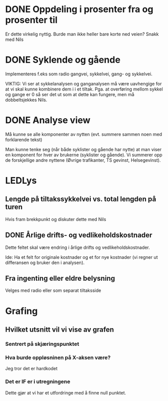 * DONE Oppdeling i prosenter fra og prosenter til
  Er dette virkelig nyttig. Burde man ikke heller bare korte ned veien? Snakk med Nils

* DONE Syklende og gående
  Implementeres f.eks som radio gangvei, sykkelvei, gang- og sykkelvei.

  VIKTIG: Vi ser at sykkelanalysen og ganganalysen må være uavhengige
  for at vi skal kunne kombinere dem i i et tiltak.  Pga. at
  overføring mellom sykkel og gange er 0 så ser det ut som at dette
  kan fungere, men må dobbeltsjekkes Nils.


* DONE Analyse view
  Må kunne se alle komponenter av nytten (evt. summere sammen noen med forklarende tekst)

  Man kunne tenke seg (når både syklister og gående har nytte) at man
  viser en komponent for hver av brukerne (syklister og gående). Vi
  summerer opp de forskjellige andre nyttene (Øvrige trafikanter, TS gevinst, Helsegevinst).

* LEDLys
** Lengde på tiltakssykkelvei vs. total lengden på turen
   Hvis fram brekkpunkt og diskuter dette med Nils

** DONE Årlige drifts- og vedlikeholdskostnader
   Dette feltet skal være endring i årlige drifts og vedlikeholdskostnader.

   Ide: Ha et felt for originale kostnader og et for nye kostnader (vi regner ut differansen og bruker den i analysen).

** Fra ingenting eller eldre belysning
   Velges med radio eller som separat tiltaksside
   
   

* Grafing
** Hvilket utsnitt vil vi vise av grafen
*** Sentrert på skjæringspunktet
*** Hva burde oppløsninen på X-aksen være?
    Jeg tror det er hardkodet 

*** Det er IF er i utregningene
    Dette gjør at vi har et utfordringe med å finne null punktet.

    

